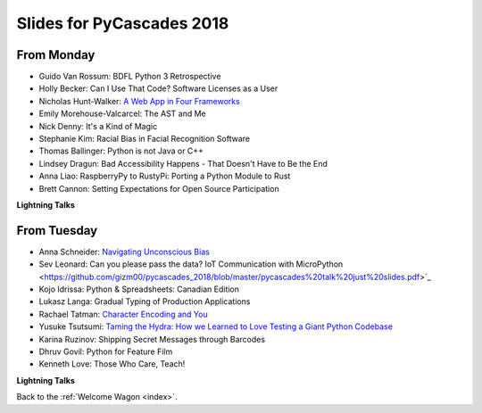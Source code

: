 .. _slides:

Slides for PyCascades 2018
==========================

From Monday
-----------

- Guido Van Rossum: BDFL Python 3 Retrospective
- Holly Becker: Can I Use That Code? Software Licenses as a User
- Nicholas Hunt-Walker: `A Web App in Four Frameworks <https://docs.google.com/presentation/d/1LkAkmpUu_vqc1h8FxxKRyEH59A-8-7ss88-Z9Wkk_ms/edit#slide=id.p>`_
- Emily Morehouse-Valcarcel: The AST and Me
- Nick Denny: It's a Kind of Magic
- Stephanie Kim: Racial Bias in Facial Recognition Software
- Thomas Ballinger: Python is not Java or C++
- Lindsey Dragun: Bad Accessibility Happens - That Doesn't Have to Be the End
- Anna Liao: RaspberryPy to RustyPi: Porting a Python Module to Rust
- Brett Cannon: Setting Expectations for Open Source Participation

**Lightning Talks**

From Tuesday
------------

- Anna Schneider: `Navigating Unconscious Bias <https://speakerdeck.com/aschn/navigating-unconscious-bias>`_
- Sev Leonard: Can you please pass the data? IoT Communication with MicroPython <https://github.com/gizm00/pycascades_2018/blob/master/pycascades%20talk%20just%20slides.pdf>`_
- Kojo Idrissa: Python & Spreadsheets: Canadian Edition
- Lukasz Langa: Gradual Typing of Production Applications
- Rachael Tatman: `Character Encoding and You <https://docs.google.com/presentation/d/17xwPZrnGo5xGUXf_HkxFUTAE2SPisHQd7LcRWyYCL6I/edit#slide=id.p>`_
- Yusuke Tsutsumi: `Taming the Hydra: How we Learned to Love Testing a Giant Python Codebase <https://docs.google.com/presentation/d/1nDIzNuuFXsLIRIT2xCJG55WSRKThY1jZlJg9mVv1hs0/edit?usp=sharing>`_
- Karina Ruzinov: Shipping Secret Messages through Barcodes
- Dhruv Govil: Python for Feature Film
- Kenneth Love: Those Who Care, Teach!

**Lightning Talks**

Back to the :ref:`Welcome Wagon <index>`.
